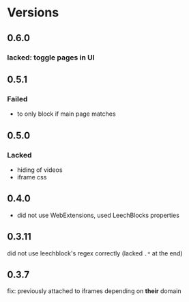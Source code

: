 * Versions
** 0.6.0
*** lacked: toggle pages in UI
** 0.5.1
*** Failed
    - to only block if main page matches
** 0.5.0
*** Lacked
    - hiding of videos
    - iframe css
** 0.4.0
   - did not use WebExtensions, used LeechBlocks properties
** 0.3.11
   did not use leechblock's regex correctly (lacked =.*= at the end)
** 0.3.7
   fix: previously attached to iframes depending on *their* domain
